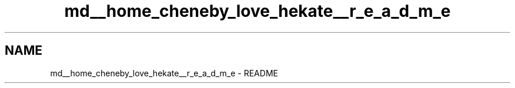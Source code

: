 .TH "md__home_cheneby_love_hekate__r_e_a_d_m_e" 3 "Thu May 17 2018" "Hekate" \" -*- nroff -*-
.ad l
.nh
.SH NAME
md__home_cheneby_love_hekate__r_e_a_d_m_e \- README 


